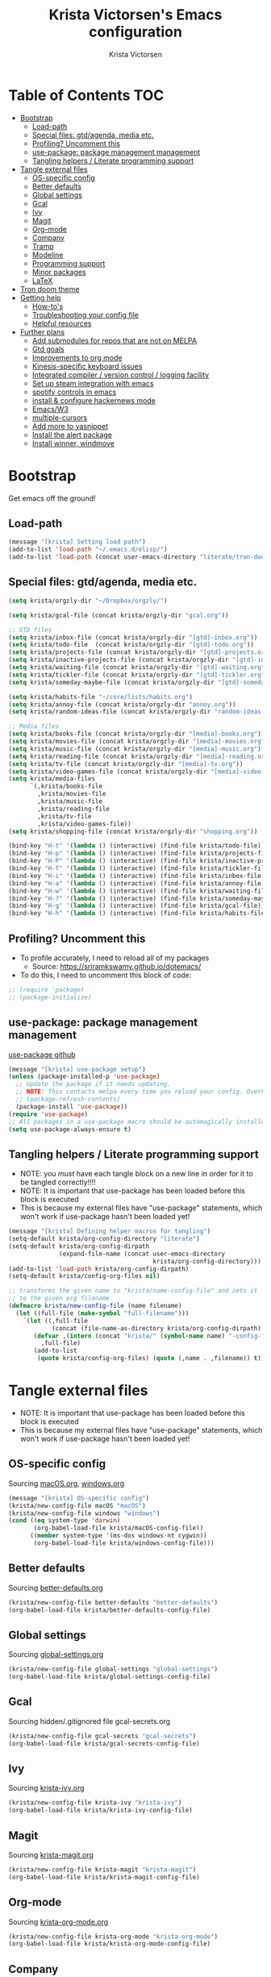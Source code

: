 #+TITLE: Krista Victorsen's Emacs configuration
#+AUTHOR: Krista Victorsen
#+PROPERTY: header-args :tangle yes
* Table of Contents                                                     :TOC:
- [[#bootstrap][Bootstrap]]
  - [[#load-path][Load-path]]
  - [[#special-files-gtdagenda-media-etc][Special files: gtd/agenda, media etc.]]
  - [[#profiling-uncomment-this][Profiling? Uncomment this]]
  - [[#use-package-package-management-management][use-package: package management management]]
  - [[#tangling-helpers--literate-programming-support][Tangling helpers / Literate programming support]]
- [[#tangle-external-files][Tangle external files]]
  - [[#os-specific-config][OS-specific config]]
  - [[#better-defaults][Better defaults]]
  - [[#global-settings][Global settings]]
  - [[#gcal][Gcal]]
  - [[#ivy][Ivy]]
  - [[#magit][Magit]]
  - [[#org-mode][Org-mode]]
  - [[#company][Company]]
  - [[#tramp][Tramp]]
  - [[#modeline][Modeline]]
  - [[#programming-support][Programming support]]
  - [[#minor-packages][Minor packages]]
  - [[#latex][LaTeX]]
- [[#tron-doom-theme][Tron doom theme]]
- [[#getting-help][Getting help]]
  - [[#how-tos][How-to's]]
  - [[#troubleshooting-your-config-file][Troubleshooting your config file]]
  - [[#helpful-resources][Helpful resources]]
- [[#further-plans][Further plans]]
  - [[#add-submodules-for-repos-that-are-not-on-melpa][Add submodules for repos that are not on MELPA]]
  - [[#gtd-goals][Gtd goals]]
  - [[#improvements-to-org-mode][Improvements to org mode]]
  - [[#kinesis-specific-keyboard-issues][Kinesis-specific keyboard issues]]
  - [[#integrated-compiler--version-control--logging-facility][Integrated compiler / version control / logging facility]]
  - [[#set-up-steam-integration-with-emacs][Set up steam integration with emacs]]
  - [[#spotify-controls-in-emacs][spotify controls in emacs]]
  - [[#install--configure-hackernews-mode][install & configure hackernews mode]]
  - [[#emacsw3][Emacs/W3]]
  - [[#multiple-cursors][multiple-cursors]]
  - [[#add-more-to-yasnippet][Add more to yasnippet]]
  - [[#install-the-alert-package][Install the alert package]]
  - [[#install-winner-windmove][Install winner, windmove]]

* Bootstrap
Get emacs off the ground!
** Load-path
#+BEGIN_SRC emacs-lisp
(message "[krista] Setting load path")
(add-to-list 'load-path "~/.emacs.d/elisp/")
(add-to-list 'load-path (concat user-emacs-directory "literate/tron-doom/"))
#+END_SRC
** Special files: gtd/agenda, media etc.
#+BEGIN_SRC emacs-lisp
(setq krista/orgzly-dir "~/Dropbox/orgzly/")

(setq krista/gcal-file (concat krista/orgzly-dir "gcal.org"))

;; GTD files
(setq krista/inbox-file (concat krista/orgzly-dir "[gtd]-inbox.org"))
(setq krista/todo-file  (concat krista/orgzly-dir "[gtd]-todo.org"))
(setq krista/projects-file (concat krista/orgzly-dir "[gtd]-projects.org"))
(setq krista/inactive-projects-file (concat krista/orgzly-dir "[gtd]-inactive-projects.org"))
(setq krista/waiting-file (concat krista/orgzly-dir "[gtd]-waiting.org"))
(setq krista/tickler-file (concat krista/orgzly-dir "[gtd]-tickler.org"))
(setq krista/someday-maybe-file (concat krista/orgzly-dir "[gtd]-someday-maybe.org"))

(setq krista/habits-file "~/core/lists/habits.org")
(setq krista/annoy-file (concat krista/orgzly-dir "annoy.org"))
(setq krista/random-ideas-file (concat krista/orgzly-dir "random-ideas.org"))

;; Media files
(setq krista/books-file (concat krista/orgzly-dir "[media]-books.org"))
(setq krista/movies-file (concat krista/orgzly-dir "[media]-movies.org"))
(setq krista/music-file (concat krista/orgzly-dir "[media]-music.org"))
(setq krista/reading-file (concat krista/orgzly-dir "[media]-reading.org"))
(setq krista/tv-file (concat krista/orgzly-dir "[media]-tv.org"))
(setq krista/video-games-file (concat krista/orgzly-dir "[media]-video-games.org"))
(setq krista/media-files
      `(,krista/books-file 
        ,krista/movies-file
        ,krista/music-file
        ,krista/reading-file
        ,krista/tv-file
        ,krista/video-games-file))
(setq krista/shopping-file (concat krista/orgzly-dir "shopping.org"))

(bind-key "H-t" '(lambda () (interactive) (find-file krista/todo-file)))
(bind-key "H-p" '(lambda () (interactive) (find-file krista/projects-file)))
(bind-key "H-P" '(lambda () (interactive) (find-file krista/inactive-projects-file)))
(bind-key "H-T" '(lambda () (interactive) (find-file krista/tickler-file)))
(bind-key "H-i" '(lambda () (interactive) (find-file krista/inbox-file)))
(bind-key "H-a" '(lambda () (interactive) (find-file krista/annoy-file)))
(bind-key "H-w" '(lambda () (interactive) (find-file krista/waiting-file)))
(bind-key "H-?" '(lambda () (interactive) (find-file krista/someday-maybe-file)))
(bind-key "H-g" '(lambda () (interactive) (find-file krista/gcal-file)))
(bind-key "H-h" '(lambda () (interactive) (find-file krista/habits-file)))
#+END_SRC
** Profiling? Uncomment this
- To profile accurately, I need to reload all of my packages
  - Source: https://sriramkswamy.github.io/dotemacs/
- To do this, I need to uncomment this block of code:
#+BEGIN_SRC emacs-lisp
;; (require 'package)
;; (package-initialize)
#+END_SRC
** use-package: package management management
[[https://github.com/jwiegley/use-package][use-package github]]
#+BEGIN_SRC emacs-lisp
(message "[krista] use-package setup")
(unless (package-installed-p 'use-package)
  ;; Update the package if it needs updating.
  ;; NOTE: This contacts melpa every time you reload your config. Overhead!
  ;; (package-refresh-contents)
  (package-install 'use-package))
(require 'use-package)
;; All packages in a use-package macro should be automagically installed
(setq use-package-always-ensure t)
#+END_SRC
** Tangling helpers / Literate programming support
- NOTE: you /must/ have each tangle block on a new line in order for it
  to be tangled correctly!!!!
- NOTE: It is important that use-package has been loaded before this
  block is executed
- This is because my external files have "use-package" statements,
  which won't work if use-package hasn't been loaded yet!
#+BEGIN_SRC emacs-lisp
(message "[krista] Defining helper macros for tangling")
(setq-default krista/org-config-directory "literate")
(setq-default krista/org-config-dirpath
              (expand-file-name (concat user-emacs-directory
                                        krista/org-config-directory)))
(add-to-list 'load-path krista/org-config-dirpath)
(setq-default krista/config-org-files nil)

;; transforms the given name to "krista/name-config-file" and sets it
;; to the given org filename
(defmacro krista/new-config-file (name filename)
  (let ((full-file (make-symbol "full-filename")))
    `(let ((,full-file
            (concat (file-name-as-directory krista/org-config-dirpath)  ,filename ".org")))
       (defvar ,(intern (concat "krista/" (symbol-name name) "-config-file"))
         ,full-file)
       (add-to-list
        (quote krista/config-org-files) (quote (,name . ,filename)) t))))
#+END_SRC
* Tangle external files
- NOTE: It is important that use-package has been loaded before this
  block is executed
- This is because my external files have "use-package" statements,
  which won't work if use-package hasn't been loaded yet!
** OS-specific config
Sourcing [[file:literate/macOS.org::*Railwaycat's%20%5B%5Bhttps://github.com/railwaycat/homebrew-emacsmacport%5D%5Bmacport%5D%5D%20of%20the%20emacs%20gui][macOS.org]], [[file:literate/windows.org::*Windows%20is...%20\*ahem*%20_overzealous_%20about%20garbage%20collection][windows.org]]
#+BEGIN_SRC emacs-lisp
(message "[krista] OS-specific config")
(krista/new-config-file macOS "macOS")
(krista/new-config-file windows "windows")
(cond ((eq system-type 'darwin)
       (org-babel-load-file krista/macOS-config-file))
      ((member system-type '(ms-dos windows-nt cygwin))
       (org-babel-load-file krista/windows-config-file)))
#+END_SRC
** Better defaults
Sourcing [[file:literate/better-defaults.org::*Behavioral%20tweaks][better-defaults.org]]
#+BEGIN_SRC emacs-lisp
(krista/new-config-file better-defaults "better-defaults")
(org-babel-load-file krista/better-defaults-config-file)
#+END_SRC
** Global settings
Sourcing [[file:literate/global-settings.org::*Tools%20for%20configuring%20emacs][global-settings.org]]
#+BEGIN_SRC emacs-lisp
(krista/new-config-file global-settings "global-settings")
(org-babel-load-file krista/global-settings-config-file)
#+END_SRC
** Gcal
Sourcing hidden/.gitignored file gcal-secrets.org
#+BEGIN_SRC emacs-lisp
(krista/new-config-file gcal-secrets "gcal-secrets")
(org-babel-load-file krista/gcal-secrets-config-file)
#+END_SRC
** Ivy
Sourcing [[file:literate/krista-ivy.org][krista-ivy.org]]
#+BEGIN_SRC emacs-lisp
(krista/new-config-file krista-ivy "krista-ivy")
(org-babel-load-file krista/krista-ivy-config-file)
#+END_SRC
** Magit
Sourcing [[file:literate/krista-magit.org][krista-magit.org]]
#+BEGIN_SRC emacs-lisp
(krista/new-config-file krista-magit "krista-magit")
(org-babel-load-file krista/krista-magit-config-file)
#+END_SRC
** Org-mode
Sourcing [[file:literate/krista-org-mode.org][krista-org-mode.org]]
#+BEGIN_SRC emacs-lisp
(krista/new-config-file krista-org-mode "krista-org-mode")
(org-babel-load-file krista/krista-org-mode-config-file)
#+END_SRC
** Company
Sourcing [[file:literate/krista-company.org][krista-company.org]]
#+BEGIN_SRC emacs-lisp
(krista/new-config-file krista-company "krista-company")
(org-babel-load-file krista/krista-company-config-file)
#+END_SRC
** Tramp
Sourcing [[file:literate/krista-tramp.org][krista-tramp.org]]
#+BEGIN_SRC emacs-lisp
(krista/new-config-file krista-tramp "krista-tramp")
(org-babel-load-file krista/krista-tramp-config-file)
#+END_SRC
** Modeline
Sourcing [[file:literate/krista-modeline.org]krista-modeline.org]]
#+BEGIN_SRC emacs-lisp
(krista/new-config-file modeline "modeline")
(org-babel-load-file krista/modeline-config-file)
#+END_SRC
** Programming support
Sourcing [[file:literate/programming-support.org][programming-support.org]]
#+BEGIN_SRC emacs-lisp
(krista/new-config-file programming-support "programming-support")
(org-babel-load-file krista/programming-support-config-file)
#+END_SRC
** Minor packages
Sourcing [[file:literate/minor-packages.org][minor-packages.org]]
#+BEGIN_SRC emacs-lisp
(krista/new-config-file minor-packages "minor-packages")
(org-babel-load-file krista/minor-packages-config-file)
#+END_SRC
** LaTeX
Sourcing [[file:literate/krista-latex.org][krista-latex.org]]
#+BEGIN_SRC emacs-lisp
(krista/new-config-file krista-latex "krista-latex")
(org-babel-load-file krista/krista-latex-config-file)
#+END_SRC
* Tron doom theme
#+BEGIN_SRC emacs-lisp
;; Load my theme
(add-to-list 'custom-theme-load-path (concat user-emacs-directory "literate/tron-doom/"))
(load-theme 'tron-doom t) ; t for "don't ask me to load this theme"

;; Global settings (defaults)
(setq doom-themes-enable-bold t    ; if nil, bold is universally disabled
      doom-themes-enable-italic t) ; if nil, italics is universally disabled

;; Enable flashing mode-line on errors
;; (doom-themes-visual-bell-config)
#+END_SRC
* Getting help
This section is not part of my config file per say, but contains instructions
for getting help with various parts of emacs
** How-to's
*** [[https://www.gnu.org/software/emacs/manual/html_node/elisp/Key-Binding-Commands.html][Keybinding instructions]]
*** How to edit source code in org-mode file
- New code block:
  - New source block (lang unspecified): <s [TAB]
  - New elisp block: <el [TAB]
- Edit code block: C-c'
*** Embed an image in an org document
#+BEGIN_EXAMPLE
,#+CAPTION: This is the caption for the next figure link (or table)
,#+attr_org: :width="50px"
,#+NAME:   figure
[[file:./my_image.png]]
#+END_EXAMPLE
*** Select all: C-x h
*** Moving a file into the 'literate' directory:
Suppose you made a file called =new-thing=
#+BEGIN_EXAMPLE 
;; Macro to define a new external tangling file:
(krista/new-config-file new-thing "new-thing")
;; Actually load the external file:
'(org-babel-load-file krista/my-new-config-file)
#+END_EXAMPLE
** Troubleshooting your config file
If you don't know why your emacs is breaking, but suspect a tangling
issue, then CHECK CONFIG.EL
** Helpful resources
*** Within emacs
- =M-x describe-[key, face, mode, etc.]=
  - =C-h [k, o, f, m]=: Quick keybindings for the describe-.* functions
- Custom help written by me: [[*Cheatsheet]]
*** Online
- http://pages.sachachua.com/.emacs.d/Sacha.html
- http://ergoemacs.org/emacs/emacs.html
- https://emacsdojo.github.io/
* Further plans
** Add submodules for repos that are not on MELPA
*** https://github.com/novoid/title-capitalization.el
** TODO Gtd goals
https://github.com/jethrokuan/.emacs.d/blob/master/config.org#org-mode-for-gtd
** Improvements to org mode
*** TODO meta: check out melpa packages for "org-$PACKAGENAME"
*** TODO org gcal
https://github.com/myuhe/org-gcal.el
*** TODO org dotemacs
Summary: Store your emacs config as an org file, and choose which bits to load.
Requires: org-7.9.3, cl-lib-1.0
Homepage: https://github.com/vapniks/org-dotemacs
*** TODO better priorities
Summary: Display org priorities as custom strings
Homepage: https://github.com/harrybournis/org-fancy-priorities
*** TODO org context
**** package option: org-context
https://github.com/thisirs/org-context
**** package option: org-category-capture
https://github.com/IvanMalison/org-projectile
This package provides an interface that can be used to capture TODOs with a
category that is selected depending on a some piece of Emacs context.
*** TODO org doing
org-doing
Summary: Keep track of what you're doing
Homepage: https://github.com/omouse/org-doing
*** TODO org redmine
Summary: Redmine tools using Emacs OrgMode
Homepage: https://github.com/gongo/org-redmine
** TODO Kinesis-specific keyboard issues
- My hands were hurting after long typing sessions. As a computer
  science student, I forsaw this as being a potentially-huge problem
  later on in life. So I decided to get a Kinesis Advantage 2 while I
  was still young, springy, and stupid enough to consider adapting my
  muscle memory to a new keyboard style. (...but fuck Dvorak. I ain't
  crazy enough for Dvorak.) 2 weeks later, my new Kinesis arrived. I
  plugged her into my Mac, and with a perverse glee, I started up
  Emacs to see what was broken. Here, I shall document those things.
- First, I live in the U.S. This keyboard therefore shipped with a
  P.C. layout. I followed the instructions for "Mac Mode", as per
  the quickstart guide. It should be noted that before switching, my
  layout was modified from the stock OS X layout as follows:
- Global modifications:
** TODO Integrated compiler / version control / logging facility
- I've noticed that when coding in a compiled language such as C/C++,
  I often end up in this workflow:
  - Type some stuff
  - Save
  - Try compiling
  - If compiler errors
    - Make note of what's wrong
    - Try to solve the problem
    - Try compiling again
- It would be nice to be able to record the flow of [compiler error /
  troubleshooting idea / fix] for the purposes of version control
- I want a package that will let me have a debugging diary which will
  archive my code, compiler output, and any thoughts that i'd like to
  record.
- Ideally, the package would output an org doc with an undo-tree -like
  interface for retracing my steps in debugging
** TODO Set up steam integration with emacs
** TODO spotify controls in emacs
** TODO install & configure hackernews mode
** TODO Emacs/W3
#+BEGIN_SRC emacs-lisp
;; (setq load-path (cons "/usr/share/emacs/site-lisp" load-path))
;; (condition-case () (require 'w3-auto "w3-auto") (error nil))
#+END_SRC
** TODO multiple-cursors
#+BEGIN_SRC emacs-lisp
;; (use-package multiple-cursors
;;  :bind (("C-S-c C-S-c" . mc/edit-lines)))
#+END_SRC
** TODO Add more to yasnippet
** TODO Install the alert package
- provides Growl-like notifications
- would be useful for org-calendar
** TODO Install winner, windmove
See https://github.com/angrybacon/dotemacs/blob/master/dotemacs.org
